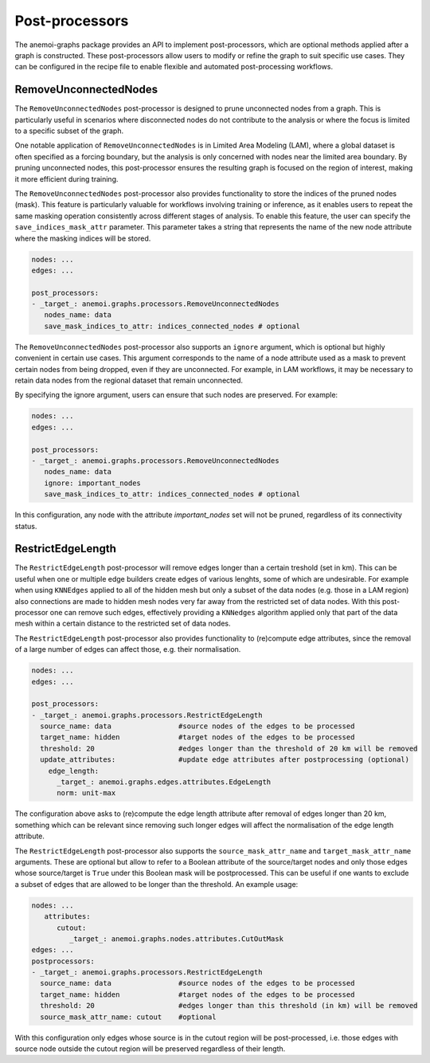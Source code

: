 .. _graphs-post_processor:

#################
 Post-processors
#################

The anemoi-graphs package provides an API to implement post-processors,
which are optional methods applied after a graph is constructed. These
post-processors allow users to modify or refine the graph to suit
specific use cases. They can be configured in the recipe file to enable
flexible and automated post-processing workflows.

************************
 RemoveUnconnectedNodes
************************

The ``RemoveUnconnectedNodes`` post-processor is designed to prune
unconnected nodes from a graph. This is particularly useful in scenarios
where disconnected nodes do not contribute to the analysis or where the
focus is limited to a specific subset of the graph.

One notable application of ``RemoveUnconnectedNodes`` is in Limited Area
Modeling (LAM), where a global dataset is often specified as a forcing
boundary, but the analysis is only concerned with nodes near the limited
area boundary. By pruning unconnected nodes, this post-processor ensures
the resulting graph is focused on the region of interest, making it more
efficient during training.

The ``RemoveUnconnectedNodes`` post-processor also provides
functionality to store the indices of the pruned nodes (mask). This
feature is particularly valuable for workflows involving training or
inference, as it enables users to repeat the same masking operation
consistently across different stages of analysis. To enable this
feature, the user can specify the ``save_indices_mask_attr`` parameter.
This parameter takes a string that represents the name of the new node
attribute where the masking indices will be stored.

.. code:: yaml

   nodes: ...
   edges: ...

   post_processors:
   - _target_: anemoi.graphs.processors.RemoveUnconnectedNodes
      nodes_name: data
      save_mask_indices_to_attr: indices_connected_nodes # optional

The ``RemoveUnconnectedNodes`` post-processor also supports an
``ignore`` argument, which is optional but highly convenient in certain
use cases. This argument corresponds to the name of a node attribute
used as a mask to prevent certain nodes from being dropped, even if they
are unconnected. For example, in LAM workflows, it may be necessary to
retain data nodes from the regional dataset that remain unconnected.

By specifying the ignore argument, users can ensure that such nodes are
preserved. For example:

.. code:: yaml

   nodes: ...
   edges: ...

   post_processors:
   - _target_: anemoi.graphs.processors.RemoveUnconnectedNodes
      nodes_name: data
      ignore: important_nodes
      save_mask_indices_to_attr: indices_connected_nodes # optional

In this configuration, any node with the attribute `important_nodes` set
will not be pruned, regardless of its connectivity status.

********************
 RestrictEdgeLength
********************

The ``RestrictEdgeLength`` post-processor will remove edges longer than
a certain treshold (set in km). This can be useful when one or multiple
edge builders create edges of various lenghts, some of which are
undesirable. For example when using ``KNNEdges`` applied to all of the
hidden mesh but only a subset of the data nodes (e.g. those in a LAM
region) also connections are made to hidden mesh nodes very far away
from the restricted set of data nodes. With this post-processor one can
remove such edges, effectively providing a ``KNNedges`` algorithm
applied only that part of the data mesh within a certain distance to the
restricted set of data nodes.

The ``RestrictEdgeLength`` post-processor also provides functionality to
(re)compute edge attributes, since the removal of a large number of
edges can affect those, e.g. their normalisation.

.. code:: yaml

   nodes: ...
   edges: ...

   post_processors:
   - _target_: anemoi.graphs.processors.RestrictEdgeLength
     source_name: data                #source nodes of the edges to be processed
     target_name: hidden              #target nodes of the edges to be processed
     threshold: 20                    #edges longer than the threshold of 20 km will be removed
     update_attributes:               #update edge attributes after postprocessing (optional)
       edge_length:
         _target_: anemoi.graphs.edges.attributes.EdgeLength
         norm: unit-max

The configuration above asks to (re)compute the edge length attribute
after removal of edges longer than 20 km, something which can be
relevant since removing such longer edges will affect the normalisation
of the edge length attribute.

The ``RestrictEdgeLength`` post-processor also supports the
``source_mask_attr_name`` and ``target_mask_attr_name`` arguments. These
are optional but allow to refer to a Boolean attribute of the
source/target nodes and only those edges whose source/target is ``True``
under this Boolean mask will be postprocessed. This can be useful if one
wants to exclude a subset of edges that are allowed to be longer than
the threshold. An example usage:

.. code:: yaml

   nodes: ...
      attributes:
         cutout:
            _target_: anemoi.graphs.nodes.attributes.CutOutMask
   edges: ...
   postprocessors:
   - _target_: anemoi.graphs.processors.RestrictEdgeLength
     source_name: data                #source nodes of the edges to be processed
     target_name: hidden              #target nodes of the edges to be processed
     threshold: 20                    #edges longer than this threshold (in km) will be removed
     source_mask_attr_name: cutout    #optional

With this configuration only edges whose source is in the cutout region
will be post-processed, i.e. those edges with source node outside the
cutout region will be preserved regardless of their length.
